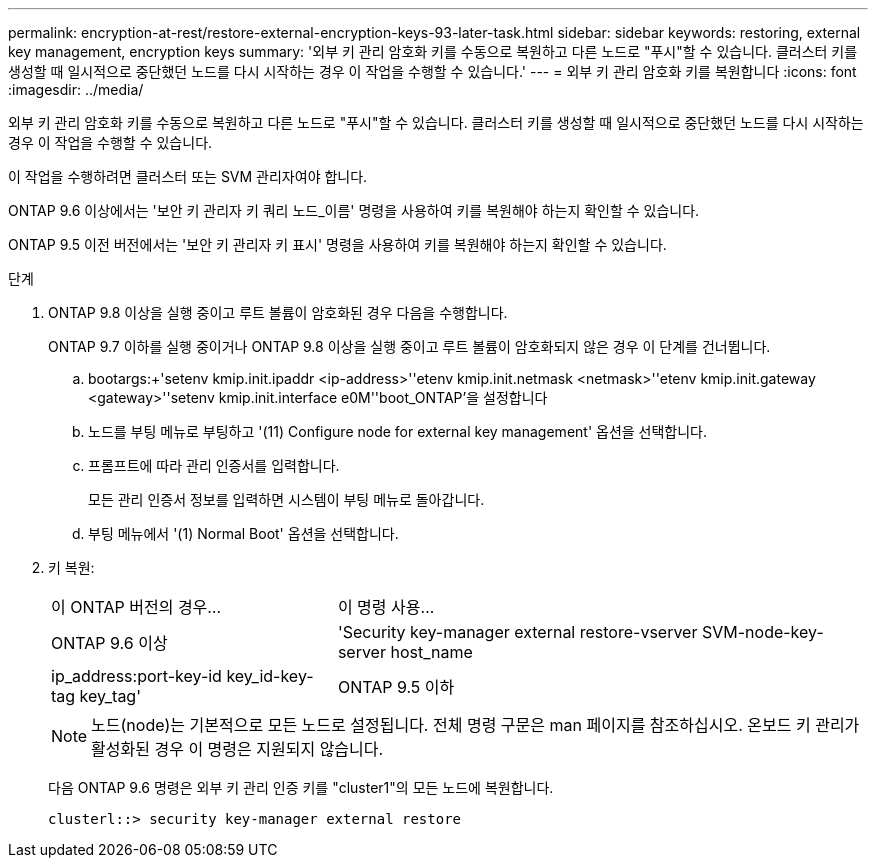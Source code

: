 ---
permalink: encryption-at-rest/restore-external-encryption-keys-93-later-task.html 
sidebar: sidebar 
keywords: restoring, external key management, encryption keys 
summary: '외부 키 관리 암호화 키를 수동으로 복원하고 다른 노드로 "푸시"할 수 있습니다. 클러스터 키를 생성할 때 일시적으로 중단했던 노드를 다시 시작하는 경우 이 작업을 수행할 수 있습니다.' 
---
= 외부 키 관리 암호화 키를 복원합니다
:icons: font
:imagesdir: ../media/


[role="lead"]
외부 키 관리 암호화 키를 수동으로 복원하고 다른 노드로 "푸시"할 수 있습니다. 클러스터 키를 생성할 때 일시적으로 중단했던 노드를 다시 시작하는 경우 이 작업을 수행할 수 있습니다.

이 작업을 수행하려면 클러스터 또는 SVM 관리자여야 합니다.

ONTAP 9.6 이상에서는 '보안 키 관리자 키 쿼리 노드_이름' 명령을 사용하여 키를 복원해야 하는지 확인할 수 있습니다.

ONTAP 9.5 이전 버전에서는 '보안 키 관리자 키 표시' 명령을 사용하여 키를 복원해야 하는지 확인할 수 있습니다.

.단계
. ONTAP 9.8 이상을 실행 중이고 루트 볼륨이 암호화된 경우 다음을 수행합니다.
+
ONTAP 9.7 이하를 실행 중이거나 ONTAP 9.8 이상을 실행 중이고 루트 볼륨이 암호화되지 않은 경우 이 단계를 건너뜁니다.

+
.. bootargs:+'setenv kmip.init.ipaddr <ip-address>'+'etenv kmip.init.netmask <netmask>'+'etenv kmip.init.gateway <gateway>'+'setenv kmip.init.interface e0M'+'boot_ONTAP'을 설정합니다
.. 노드를 부팅 메뉴로 부팅하고 '(11) Configure node for external key management' 옵션을 선택합니다.
.. 프롬프트에 따라 관리 인증서를 입력합니다.
+
모든 관리 인증서 정보를 입력하면 시스템이 부팅 메뉴로 돌아갑니다.

.. 부팅 메뉴에서 '(1) Normal Boot' 옵션을 선택합니다.


. 키 복원:
+
[cols="35,65"]
|===


| 이 ONTAP 버전의 경우... | 이 명령 사용... 


 a| 
ONTAP 9.6 이상
 a| 
'Security key-manager external restore-vserver SVM-node-key-server host_name|ip_address:port-key-id key_id-key-tag key_tag'



 a| 
ONTAP 9.5 이하
 a| 
'Security key-manager restore-node-address ip_address-key-id key_id-key-tag key_tag

|===
+
[NOTE]
====
노드(node)는 기본적으로 모든 노드로 설정됩니다. 전체 명령 구문은 man 페이지를 참조하십시오. 온보드 키 관리가 활성화된 경우 이 명령은 지원되지 않습니다.

====
+
다음 ONTAP 9.6 명령은 외부 키 관리 인증 키를 "cluster1"의 모든 노드에 복원합니다.

+
[listing]
----
clusterl::> security key-manager external restore
----


